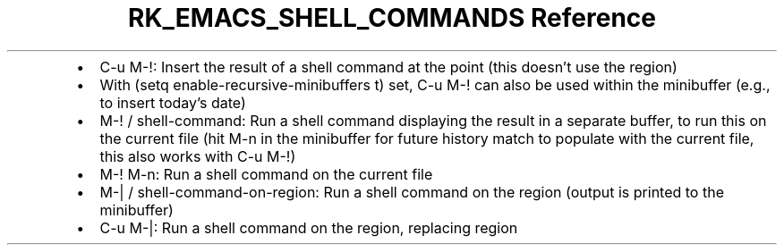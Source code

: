 .\" Automatically generated by Pandoc 3.6.3
.\"
.TH "RK_EMACS_SHELL_COMMANDS Reference" "" "" ""
.IP \[bu] 2
\f[CR]C\-u M\-!\f[R]: Insert the result of a shell command at the point
(this doesn\[cq]t use the region)
.IP \[bu] 2
With \f[CR](setq enable\-recursive\-minibuffers t)\f[R] set,
\f[CR]C\-u M\-!\f[R] can also be used within the minibuffer (e.g., to
insert today\[cq]s date)
.IP \[bu] 2
\f[CR]M\-!\f[R] / \f[CR]shell\-command\f[R]: Run a shell command
displaying the result in a separate buffer, to run this on the current
file (hit \f[CR]M\-n\f[R] in the minibuffer for future history match to
populate with the current file, this also works with
\f[CR]C\-u M\-!\f[R])
.IP \[bu] 2
\f[CR]M\-! M\-n\f[R]: Run a shell command on the current file
.IP \[bu] 2
\f[CR]M\-|\f[R] / \f[CR]shell\-command\-on\-region\f[R]: Run a shell
command on the region (output is printed to the minibuffer)
.IP \[bu] 2
\f[CR]C\-u M\-|\f[R]: Run a shell command on the region, replacing
region
